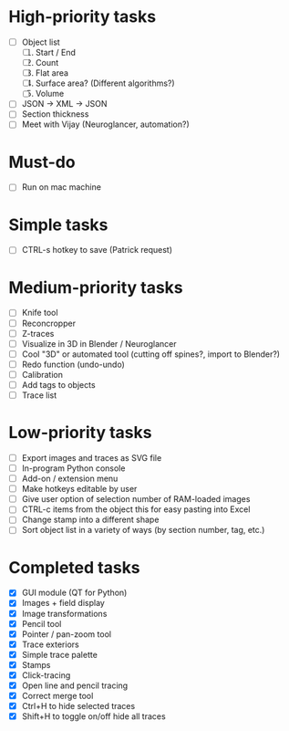 * High-priority tasks

- [ ] Object list
   1) [ ] Start / End
   2) [ ] Count 
   3) [ ] Flat area
   4) [ ] Surface area? (Different algorithms?)
   5) [ ] Volume
- [ ] JSON -> XML -> JSON
- [ ] Section thickness
- [ ] Meet with Vijay (Neuroglancer, automation?)

* Must-do

- [ ] Run on mac machine

* Simple tasks

- [ ] CTRL-s hotkey to save (Patrick request)

* Medium-priority tasks

- [ ] Knife tool
- [ ] Reconcropper
- [ ] Z-traces
- [ ] Visualize in 3D in Blender / Neuroglancer
- [ ] Cool "3D" or automated tool (cutting off spines?, import to Blender?)
- [ ] Redo function (undo-undo)
- [ ] Calibration
- [ ] Add tags to objects
- [ ] Trace list

* Low-priority tasks

- [ ] Export images and traces as SVG file
- [ ] In-program Python console
- [ ] Add-on / extension menu
- [ ] Make hotkeys editable by user
- [ ] Give user option of selection number of RAM-loaded images
- [ ] CTRL-c items from the object this for easy pasting into Excel
- [ ] Change stamp into a different shape
- [ ] Sort object list in a variety of ways (by section number, tag, etc.)

* Completed tasks

- [X] GUI module (QT for Python)
- [X] Images + field display
- [X] Image transformations
- [X] Pencil tool
- [X] Pointer / pan-zoom tool
- [X] Trace exteriors
- [X] Simple trace palette
- [X] Stamps
- [X] Click-tracing
- [X] Open line and pencil tracing
- [X] Correct merge tool
- [X] Ctrl+H to hide selected traces
- [X] Shift+H to toggle on/off hide all traces

